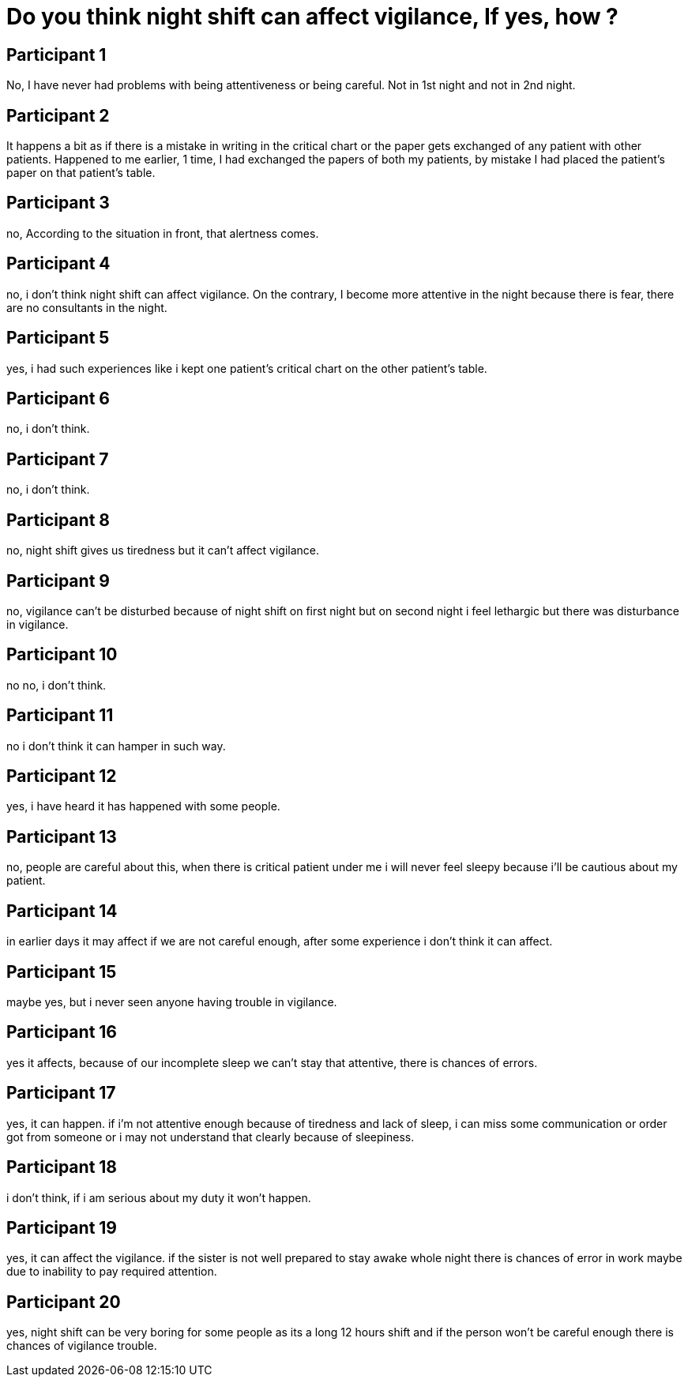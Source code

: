 = Do you think night shift can affect vigilance, If yes, how ?

== Participant 1
No, I have never had problems with being attentiveness or being careful. Not in 1st night and not in 2nd night.

== Participant 2
It happens a bit as if there is a mistake in writing in the critical chart or the paper gets exchanged of any patient with other patients. Happened to me earlier, 1 time, I had exchanged the papers of both my patients, by mistake I had placed the patient's paper on that patient's table.

== Participant 3
no, According to the situation in front, that alertness comes.

== Participant 4
no, i don't think night shift can affect vigilance. On the contrary, I become more attentive in the night because there is fear, there are no consultants in the night.

== Participant 5
yes, i had such experiences like i kept one patient's critical chart on the other patient's table. 

== Participant 6
no, i don't think.

== Participant 7
no, i don't think.

== Participant 8
no, night shift gives us tiredness but it can't affect vigilance.

== Participant 9
no, vigilance can't be disturbed because of night shift on first night but on second night i feel lethargic but there was disturbance in vigilance.

== Participant 10
no no, i don't think.

== Participant 11
no i don't think it can hamper in such way.

== Participant 12
yes, i have heard it has happened with some people.

== Participant 13
no, people are careful about this, when there is critical patient under me i will never feel sleepy because i'll be cautious about my patient.

== Participant 14
in earlier days it may affect if we are not careful enough, after some experience i don't think it can affect.

== Participant 15
maybe yes, but i never seen anyone having trouble in vigilance.

== Participant 16
yes it affects, because of our incomplete sleep we can't stay that attentive, there is chances of errors.

== Participant 17
yes, it can happen. if i'm not attentive enough because of tiredness and lack of sleep, i can miss some communication or order got from someone or i may not understand that clearly because of sleepiness.

== Participant 18
i don't think, if i am serious about my duty it won't happen.

== Participant 19
yes, it can affect the vigilance. if the sister is not well prepared to stay awake whole night there is chances of error in work maybe due to inability to pay required attention.

== Participant 20
yes, night shift can be very boring for some people as its a long 12 hours shift and if the person won't be careful enough there is chances of vigilance trouble.